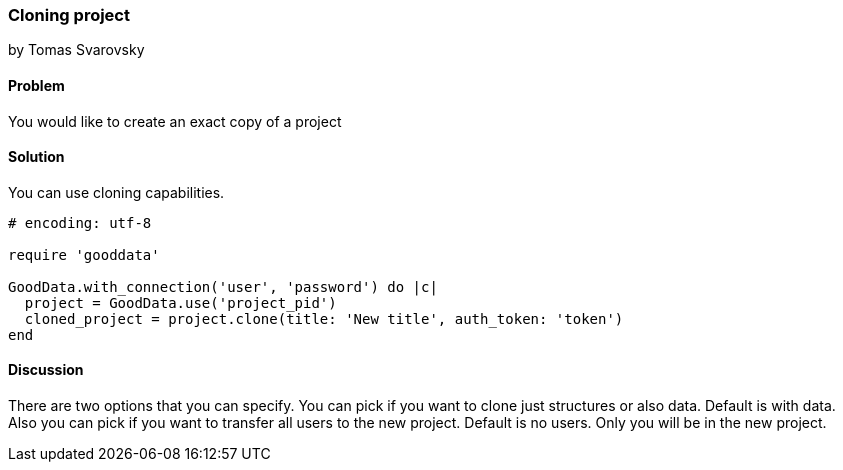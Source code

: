 === Cloning project
by Tomas Svarovsky

==== Problem
You would like to create an exact copy of a project

==== Solution
You can use cloning capabilities.

[source,ruby]
----
# encoding: utf-8

require 'gooddata'

GoodData.with_connection('user', 'password') do |c|
  project = GoodData.use('project_pid')
  cloned_project = project.clone(title: 'New title', auth_token: 'token')
end
----

==== Discussion
There are two options that you can specify. You can pick if you want to clone just structures or also data. Default is with data. Also you can pick if you want to transfer all users to the new project. Default is no users. Only you will be in the new project.